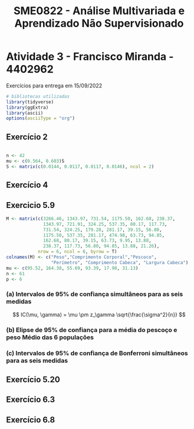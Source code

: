 #+TITLE: SME0822 - Análise Multivariada e Aprendizado Não Supervisionado
#+EMAIL: francisco.miranda@usp.br

* Atividade 3 - Francisco Miranda - 4402962

Exercícios para entrega em 15/09/2022

#+begin_src R :session m
# bibliotecas utilizadas
library(tidyverse)
library(ggExtra)
library(ascii)
options(asciiType = "org")
#+end_src

#+RESULTS:
: org

** Exercício 2

#+begin_src R :session m

n <- 42
mu <- c(0.564, 0.603)S
S <- matrix(c(0.0144, 0.0117, 0.0117, 0.0146), ncol = 2)

#+end_src

#+RESULTS:
| 0.0144 | 0.0117 |
| 0.0117 | 0.0146 |


** Exercício 4


#+begin_src R :session m :results output :exports code results
iris |> pivot_longer(cols = !"Species") |>
  ggplot(aes(x = Species, y = value, fill = Species)) +
  geom_boxplot() +
  facet_wrap(~name)
#+end_src

#+RESULTS:


#+begin_src R :session m :results output :exports code results

fit <- manova(
  cbind(Sepal.Length, Sepal.Width, Petal.Length, Petal.Width)
     ~ Species, data = iris)

summary(fit)
#+end_src

#+RESULTS:
:            Df Pillai approx F num Df den Df    Pr(>F)
: Species     2 1.1919   53.466      8    290 < 2.2e-16 ***
: Residuals 147
: ---
: Signif. codes:  0 ‘***’ 0.001 ‘**’ 0.01 ‘*’ 0.05 ‘.’ 0.1 ‘ ’ 1

** Exercicio 5.9

#+begin_src R :session m :results output
M <- matrix(c(3266.46, 1343.97, 731.54, 1175.50, 162.68, 238.37,
              1343.97, 721.91, 324.25, 537.35, 80.17, 117.73,
              731.54, 324.25, 179.28, 281.17, 39.15, 56.80,
              1175.50, 537.35, 281.17, 474.98, 63.73, 94.85,
              162.68, 80.17, 39.15, 63.73, 9.95, 13.88,
              238.37, 117.73, 56.80, 94.85, 13.88, 21.26),
            nrow = 6, ncol = 6, byrow = T)
colnames(M) <- c("Peso","Comprimento Corporal","Pescoco",
                 "Perímetro", "Comprimento Cabeca", "Largura Cabeca")
mu <- c(95.52, 164.38, 55.69, 93.39, 17.98, 31.13)
n <- 61
p <- 6
#+end_src

#+RESULTS:
: 6

*** (a) Intervalos de 95% de confiança simultâneos para as seis medidas

\[
IC(\mu, \gamma) = \mu \pm z_\gamma \sqrt{\frac{\sigma^2}{n}}
\]


#+begin_src R :session m :results output org :exports code results

# Intervalos  simulatânea de 95% de confiança

crit <- qf(0.05, p, n - p, lower.tail = F)
# Máximo erro
E <- sqrt((n-1)*p*crit/(n-p))* sqrt(diag(M)/n)
# intervals
LI = mu -  E
LS = mu +  E

Res=cbind(mu, LI, LS)
colnames(Res)=c("D_bar", "LI","LS")
print(Res, digits = 3, type = "org")
#+end_src

#+RESULTS:
#+begin_src org
     D_bar    LI    LS
[1,]  95.5  67.3 123.7
[2,] 164.4 151.1 177.6
[3,]  55.7  49.1  62.3
[4,]  93.4  82.6 104.1
[5,]  18.0  16.4  19.5
[6,]  31.1  28.9  33.4
#+end_src


*** (b) Elipse de 95% de confiança para a média do pescoço e peso Médio das 6 populações

#+begin_src R :session m :results output org :exports code results

# n(xbar - mu)' s-1 (xbar-mu)
#+end_src

*** (c) Intervalos de 95% de confiança de Bonferroni simultâneos para as seis medidas


#+begin_src R :session m :results output org :exports code results

##################################################
# Intervalos  de 95% de confiança de Bonferroni
##################################################

crit <- qt(0.05/(2*4), n-1, lower.tail = F)
# Máximo erro
E <- crit* sqrt(diag(M)/n)
# intervals
LI = mu -  E
LS = mu +  E

Res=cbind(mu, LI, LS)
colnames(Res)=c("D_bar", "LI","LS")
print(Res,digits=3, type = "org")
#+end_src

#+RESULTS:
|  95.52 | 76.6752410837607 | 114.364758916239 |
| 164.38 | 155.520821696881 | 173.239178303119 |
|  55.69 | 51.2751308586459 | 60.1048691413541 |
|  93.39 | 86.2039609111859 | 100.576039088814 |
|  17.98 | 16.9399278820849 | 19.0200721179151 |
|  31.13 | 29.6096851284056 | 32.6503148715944 |

** Exercício 5.20

** Exercício 6.3

** Exercício 6.8
